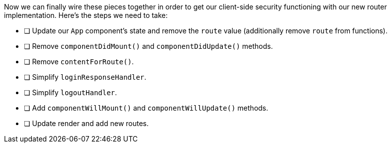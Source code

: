 Now we can finally wire these pieces together in order to get our client-side security functioning
with our new router implementation. Here's the steps we need to take:

* [ ] Update our `App` component's state and remove the `route` value (additionally remove `route` from functions).
* [ ] Remove `componentDidMount()` and `componentDidUpdate()` methods.
* [ ] Remove `contentForRoute()`.
* [ ] Simplify `loginResponseHandler`.
* [ ] Simplify `logoutHandler`.
* [ ] Add `componentWillMount()` and `componentWillUpdate()` methods.
* [ ] Update render and add new routes.